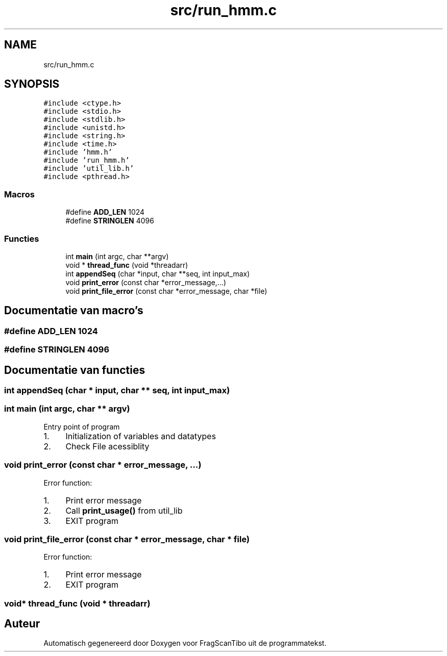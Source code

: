 .TH "src/run_hmm.c" 3 "Zo 7 Jun 2020" "Version 0.1" "FragScanTibo" \" -*- nroff -*-
.ad l
.nh
.SH NAME
src/run_hmm.c
.SH SYNOPSIS
.br
.PP
\fC#include <ctype\&.h>\fP
.br
\fC#include <stdio\&.h>\fP
.br
\fC#include <stdlib\&.h>\fP
.br
\fC#include <unistd\&.h>\fP
.br
\fC#include <string\&.h>\fP
.br
\fC#include <time\&.h>\fP
.br
\fC#include 'hmm\&.h'\fP
.br
\fC#include 'run_hmm\&.h'\fP
.br
\fC#include 'util_lib\&.h'\fP
.br
\fC#include <pthread\&.h>\fP
.br

.SS "Macros"

.in +1c
.ti -1c
.RI "#define \fBADD_LEN\fP   1024"
.br
.ti -1c
.RI "#define \fBSTRINGLEN\fP   4096"
.br
.in -1c
.SS "Functies"

.in +1c
.ti -1c
.RI "int \fBmain\fP (int argc, char **argv)"
.br
.ti -1c
.RI "void * \fBthread_func\fP (void *threadarr)"
.br
.ti -1c
.RI "int \fBappendSeq\fP (char *input, char **seq, int input_max)"
.br
.ti -1c
.RI "void \fBprint_error\fP (const char *error_message,\&.\&.\&.)"
.br
.ti -1c
.RI "void \fBprint_file_error\fP (const char *error_message, char *file)"
.br
.in -1c
.SH "Documentatie van macro's"
.PP 
.SS "#define ADD_LEN   1024"

.SS "#define STRINGLEN   4096"

.SH "Documentatie van functies"
.PP 
.SS "int appendSeq (char * input, char ** seq, int input_max)"

.SS "int main (int argc, char ** argv)"
Entry point of program
.IP "1." 4
Initialization of variables and datatypes
.IP "2." 4
Check File acessiblity 
.PP

.SS "void print_error (const char * error_message,  \&.\&.\&.)"
Error function:
.IP "1." 4
Print error message
.IP "2." 4
Call \fBprint_usage()\fP from util_lib
.IP "3." 4
EXIT program 
.PP

.SS "void print_file_error (const char * error_message, char * file)"
Error function:
.IP "1." 4
Print error message
.IP "2." 4
EXIT program 
.PP

.SS "void* thread_func (void * threadarr)"

.SH "Auteur"
.PP 
Automatisch gegenereerd door Doxygen voor FragScanTibo uit de programmatekst\&.
